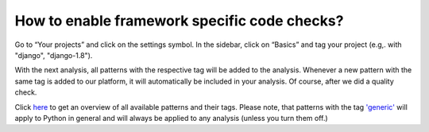 =============================================
How to enable framework specific code checks?
=============================================

Go to “Your projects” and click on the settings symbol. In the sidebar, click on “Basics” and tag your project (e.g,. with "django", "django-1.8").

With the next analysis, all patterns with the respective tag will be added to the analysis. Whenever a new pattern with the same tag is added to our platform, it will automatically be included in your analysis. Of course, after we did a quality check.

Click `here <https://www.quantifiedcode.com/app/patterns>`_ to get an overview of all available patterns and their  tags. Please note, that patterns with the tag `'generic' <https://www.quantifiedcode.com/app/patterns?query=generic>`_ will apply to Python in general and will always be applied to any analysis (unless you turn them off.)
